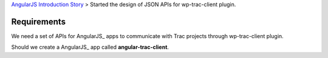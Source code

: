`AngularJS Introduction Story <AngularJS-Introduction-Story.rst>`_
> Started the design of JSON APIs for wp-trac-client plugin.

Requirements
------------

We need a set of APIs for AngularJS_ apps to communicate with
Trac projects through wp-trac-client plugin.

Should we create a AngularJS_ app called **angular-trac-client**.

